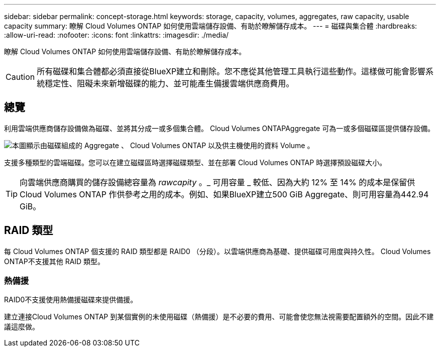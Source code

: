 ---
sidebar: sidebar 
permalink: concept-storage.html 
keywords: storage, capacity, volumes, aggregates, raw capacity, usable capacity 
summary: 瞭解 Cloud Volumes ONTAP 如何使用雲端儲存設備、有助於瞭解儲存成本。 
---
= 磁碟與集合體
:hardbreaks:
:allow-uri-read: 
:nofooter: 
:icons: font
:linkattrs: 
:imagesdir: ./media/


[role="lead"]
瞭解 Cloud Volumes ONTAP 如何使用雲端儲存設備、有助於瞭解儲存成本。


CAUTION: 所有磁碟和集合體都必須直接從BlueXP建立和刪除。您不應從其他管理工具執行這些動作。這樣做可能會影響系統穩定性、阻礙未來新增磁碟的能力、並可能產生備援雲端供應商費用。



== 總覽

利用雲端供應商儲存設備做為磁碟、並將其分成一或多個集合體。 Cloud Volumes ONTAPAggregate 可為一或多個磁碟區提供儲存設備。

image:diagram_storage.png["本圖顯示由磁碟組成的 Aggregate 、 Cloud Volumes ONTAP 以及供主機使用的資料 Volume 。"]

支援多種類型的雲端磁碟。您可以在建立磁碟區時選擇磁碟類型、並在部署 Cloud Volumes ONTAP 時選擇預設磁碟大小。


TIP: 向雲端供應商購買的儲存設備總容量為 _rawcapity_ 。_ 可用容量 _ 較低、因為大約 12% 至 14% 的成本是保留供 Cloud Volumes ONTAP 作供參考之用的成本。例如、如果BlueXP建立500 GiB Aggregate、則可用容量為442.94 GiB。

ifdef::aws[]



== AWS 儲存設備

在 AWS 中 Cloud Volumes ONTAP 、某些 EC2 執行個體類型使用 EBS 儲存設備來儲存使用者資料、並將本機 NVMe 儲存設備當作 Flash Cache 。

EBS 儲存設備:: 在 AWS 中、 Aggregate 最多可包含 6 個大小相同的磁碟。但是如果您的組態支援Amazon EBS彈性Volume功能、則Aggregate最多可包含8個磁碟。 link:concept-aws-elastic-volumes.html["深入瞭解彈性磁碟區的支援"]。
+
--
磁碟大小上限為16 TiB。

基礎EBS磁碟類型可以是一般用途SSD（GP3或gp2）、已配置的IOPS SSD（IO1）或處理量最佳化HDD（ST1）。您可以將 EBS 磁碟與 Amazon S3 配對至 link:concept-data-tiering.html["將非作用中資料分層至低成本物件儲存設備"]。


NOTE: 使用處理量最佳化的HDD（ST1）時、不建議將資料分層至物件儲存設備。

--
本機 NVMe 儲存設備:: 部分 EC2 執行個體類型包括 Cloud Volumes ONTAP 本機 NVMe 儲存設備、這些儲存設備可作為參考用途 link:concept-flash-cache.html["Flash 快取"]。


* 相關連結 *

* http://docs.aws.amazon.com/AWSEC2/latest/UserGuide/EBSVolumeTypes.html["AWS 文件： EBS Volume 類型"^]
* link:task-planning-your-config.html["瞭解如何在 AWS 中為系統選擇磁碟類型和磁碟大小"]
* https://docs.netapp.com/us-en/cloud-volumes-ontap-relnotes/reference-limits-aws.html["檢閱 Cloud Volumes ONTAP AWS 的儲存限制"^]
* http://docs.netapp.com/us-en/cloud-volumes-ontap-relnotes/reference-configs-aws.html["檢閱 Cloud Volumes ONTAP AWS 支援的支援組態"^]


endif::aws[]

ifdef::azure[]



== Azure 儲存設備

在 Azure 中、 Aggregate 最多可包含 12 個大小相同的磁碟。磁碟類型和最大磁碟大小取決於您使用的是單一節點系統或 HA 配對：

單一節點系統:: 單一節點系統可使用三種 Azure 託管磁碟：
+
--
* _Premium SSD 託管磁碟 _ 以更高的成本、為 I/O 密集的工作負載提供高效能。
* _ 標準 SSD 託管磁碟 _ 為需要低 IOPS 的工作負載提供一致的效能。
* 如果您不需要高 IOPS 、而且想要降低成本、那麼 _ 標準 HDD 託管磁碟 _ 是個不錯的選擇。
+
每種託管磁碟類型的磁碟大小上限為32 TiB。

+
您可以將託管磁碟與 Azure Blob 儲存設備配對至 link:concept-data-tiering.html["將非作用中資料分層至低成本物件儲存設備"]。



--
HA 配對:: HA配對使用兩種磁碟、以較高的成本為I/O密集型工作負載提供高效能：
+
--
* _Premium頁面Blobs_、磁碟大小上限為8 TiB
* _Managed disks_、磁碟大小上限為32 TiB


--


* 相關連結 *

* https://docs.microsoft.com/en-us/azure/virtual-machines/disks-types["Microsoft Azure文件：Azure託管磁碟類型"^]
* https://docs.microsoft.com/en-us/azure/storage/blobs/storage-blob-pageblob-overview["Microsoft Azure文件：Azure網頁瀏覽總覽"^]
* link:task-planning-your-config-azure.html["瞭解如何在 Azure 中為您的系統選擇磁碟類型和磁碟大小"]
* https://docs.netapp.com/us-en/cloud-volumes-ontap-relnotes/reference-limits-azure.html["檢閱 Cloud Volumes ONTAP Azure 的儲存限制"^]


endif::azure[]

ifdef::gcp[]



== Google Cloud儲存設備

在Google Cloud中、Aggregate最多可包含6個大小相同的磁碟。磁碟大小上限為 64 TiB 。

磁碟類型可以是_分區SSD持續磁碟_、_分區平衡持續磁碟_或_分區標準持續磁碟_。您可以將持續的磁碟與 Google 儲存庫配對至 link:concept-data-tiering.html["將非作用中資料分層至低成本物件儲存設備"]。

* 相關連結 *

* https://cloud.google.com/compute/docs/disks/["Google Cloud文件：儲存選項"^]
* https://docs.netapp.com/us-en/cloud-volumes-ontap-relnotes/reference-limits-gcp.html["檢閱Cloud Volumes ONTAP Google Cloud中的功能不均儲存限制"^]


endif::gcp[]



== RAID 類型

每 Cloud Volumes ONTAP 個支援的 RAID 類型都是 RAID0 （分段）。以雲端供應商為基礎、提供磁碟可用度與持久性。 Cloud Volumes ONTAP不支援其他 RAID 類型。



=== 熱備援

RAID0不支援使用熱備援磁碟來提供備援。

建立連接Cloud Volumes ONTAP 到某個實例的未使用磁碟（熱備援）是不必要的費用、可能會使您無法視需要配置額外的空間。因此不建議這麼做。
